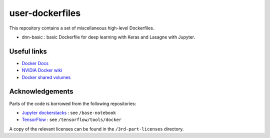 ================
user-dockerfiles
================


This repository contains a set of miscellaneous high-level Dockerfiles.

* dnn-basic : basic Dockerfile for deep learning with Keras and Lasagne with Jupyter.


Useful links
============

* `Docker Docs`_
* `NVIDIA Docker wiki`_
* `Docker shared volumes`_


Acknowledgements
================

Parts of the code is borrowed from the following repositories:

* `Jupyter dockerstacks`_ : see ``/base-notebook``
* `TensorFlow`_ : see ``/tensorflow/tools/docker``

A copy of the relevant licenses can be found in the ``/3rd-part-licenses``
directory.


.. Links

.. _Docker Docs: https://docs.docker.com/
.. _NVIDIA Docker wiki: https://github.com/NVIDIA/nvidia-docker/wiki
.. _Docker shared volumes: https://docs.docker.com/engine/tutorials/dockervolumes/
.. _Jupyter dockerstacks: https://github.com/jupyter/docker-stacks
.. _TensorFlow: https://github.com/tensorflow/tensorflow
